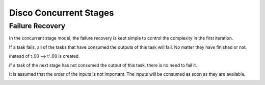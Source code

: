 Disco Concurrent Stages
===========

Failure Recovery
----------

In the concurrent stage model, the failure recovery is kept simple to control the
complexity in the first iteration.

If a task fails, all of the tasks that have consumed the outputs of this task will fail.
No matter they have finished or not.

instead of t_00 --> t'_00  is created.

if a task of the next stage has not consumed the output of this task, there is
no need to fail it.

It is assumed that the order of the inputs is not important.  The inputs will be
consumed as soon as they are available.


.. image:: images/S0_failure.png
    :height: 400px
    :width: 800px
    :align: center
    :scale: 75 %
    :alt: a task in the first stage fails


.. image:: images/S0_failure_recovery.png
    :height: 400px
    :width: 800px
    :align: center
    :scale: 75 %
    :alt: recovery from the previous failure
